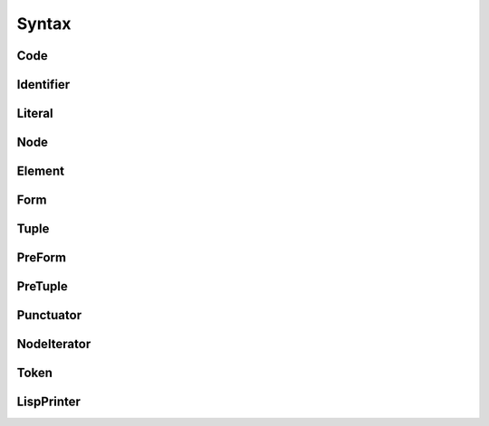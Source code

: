 .. _syntax_modules:

Syntax
======


.. _Code:

Code
----


.. _Identifier:

Identifier
----------


.. _Literal:

Literal
-------


.. _Node:

Node
----

.. _Element:

Element
-------


.. _Form:

Form
----


.. _Tuple:

Tuple
-----


.. _PreForm:

PreForm
-------

.. _PreTuple:

PreTuple
--------


.. _Punctuator:

Punctuator
----------


.. _NodeIterator:

NodeIterator
------------


.. _Token:

Token
-----


.. _LispPrinter:

LispPrinter
-----------


